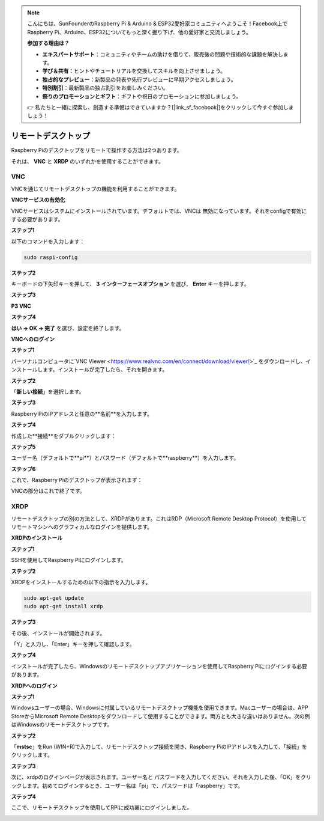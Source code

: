 .. note::

    こんにちは、SunFounderのRaspberry Pi & Arduino & ESP32愛好家コミュニティへようこそ！Facebook上でRaspberry Pi、Arduino、ESP32についてもっと深く掘り下げ、他の愛好家と交流しましょう。

    **参加する理由は？**

    - **エキスパートサポート**：コミュニティやチームの助けを借りて、販売後の問題や技術的な課題を解決します。
    - **学び＆共有**：ヒントやチュートリアルを交換してスキルを向上させましょう。
    - **独占的なプレビュー**：新製品の発表や先行プレビューに早期アクセスしましょう。
    - **特別割引**：最新製品の独占割引をお楽しみください。
    - **祭りのプロモーションとギフト**：ギフトや祝日のプロモーションに参加しましょう。

    👉 私たちと一緒に探索し、創造する準備はできていますか？[|link_sf_facebook|]をクリックして今すぐ参加しましょう！

.. _remote_desktop:


リモートデスクトップ
=====================

Raspberry Piのデスクトップをリモートで操作する方法は2つあります。

それは、 **VNC** と **XRDP** のいずれかを使用することができます。

VNC
--------------

VNCを通じてリモートデスクトップの機能を利用することができます。

**VNCサービスの有効化**

VNCサービスはシステムにインストールされています。デフォルトでは、VNCは
無効になっています。それをconfigで有効にする必要があります。

**ステップ1**

以下のコマンドを入力します：

.. code-block:: shell 

    sudo raspi-config

.. image:: img/image287.png
   :align: center

**ステップ2**

キーボードの下矢印キーを押して、 **3** **インターフェースオプション** を選び、 **Enter** キーを押します。

.. image:: img/image282.png
   :align: center

**ステップ3**

**P3 VNC**

.. image:: img/image288.png
   :align: center

**ステップ4**

**はい -> OK -> 完了** を選び、設定を終了します。

.. image:: img/image289.png
   :align: center

**VNCへのログイン**

**ステップ1**

パーソナルコンピュータに`VNC Viewer <https://www.realvnc.com/en/connect/download/viewer/>`_ をダウンロードし、インストールします。インストールが完了したら、それを開きます。

**ステップ2**

「**新しい接続**」を選択します。

.. image:: img/image290.png
   :align: center

**ステップ3**

Raspberry PiのIPアドレスと任意の**名前**を入力します。

.. image:: img/image291.png
   :align: center

**ステップ4**

作成した**接続**をダブルクリックします：

.. image:: img/image292.png
   :align: center

**ステップ5**

ユーザー名（デフォルトで**pi**）とパスワード（デフォルトで**raspberry**）を入力します。

.. image:: img/image293.png
   :align: center

**ステップ6**

これで、Raspberry Piのデスクトップが表示されます：

.. image:: img/image294.png
   :align: center

VNCの部分はこれで終了です。

XRDP
-----------------------

リモートデスクトップの別の方法として、XRDPがあります。これはRDP（Microsoft Remote Desktop Protocol）を使用してリモートマシンへのグラフィカルなログインを提供します。

**XRDPのインストール**

**ステップ1**

SSHを使用してRaspberry Piにログインします。

**ステップ2**

XRDPをインストールするための以下の指示を入力します。

.. code-block:: shell 

   sudo apt-get update
   sudo apt-get install xrdp

**ステップ3**

その後、インストールが開始されます。

「Y」と入力し、「Enter」キーを押して確認します。

.. image:: img/image295.png
   :align: center

**ステップ4**

インストールが完了したら、Windowsのリモートデスクトップアプリケーションを使用してRaspberry Piにログインする必要があります。

**XRDPへのログイン**

**ステップ1**

Windowsユーザーの場合、Windowsに付属しているリモートデスクトップ機能を使用できます。Macユーザーの場合は、APP StoreからMicrosoft Remote Desktopをダウンロードして使用することができます。両方とも大きな違いはありません。次の例はWindowsのリモートデスクトップです。

**ステップ2**

「**mstsc**」をRun (WIN+R)で入力して、リモートデスクトップ接続を開き、Raspberry PiのIPアドレスを入力して、「接続」をクリックします。

.. image:: img/image296.png
   :align: center

**ステップ3**

次に、xrdpのログインページが表示されます。ユーザー名と
パスワードを入力してください。それを入力した後、「OK」をクリックします。初めてログインするとき、ユーザー名は「pi」で、パスワードは「raspberry」です。

.. image:: img/image297.png
   :align: center

**ステップ4**

ここで、リモートデスクトップを使用してRPiに成功裏にログインしました。

.. image:: img/image20.png
   :align: center




